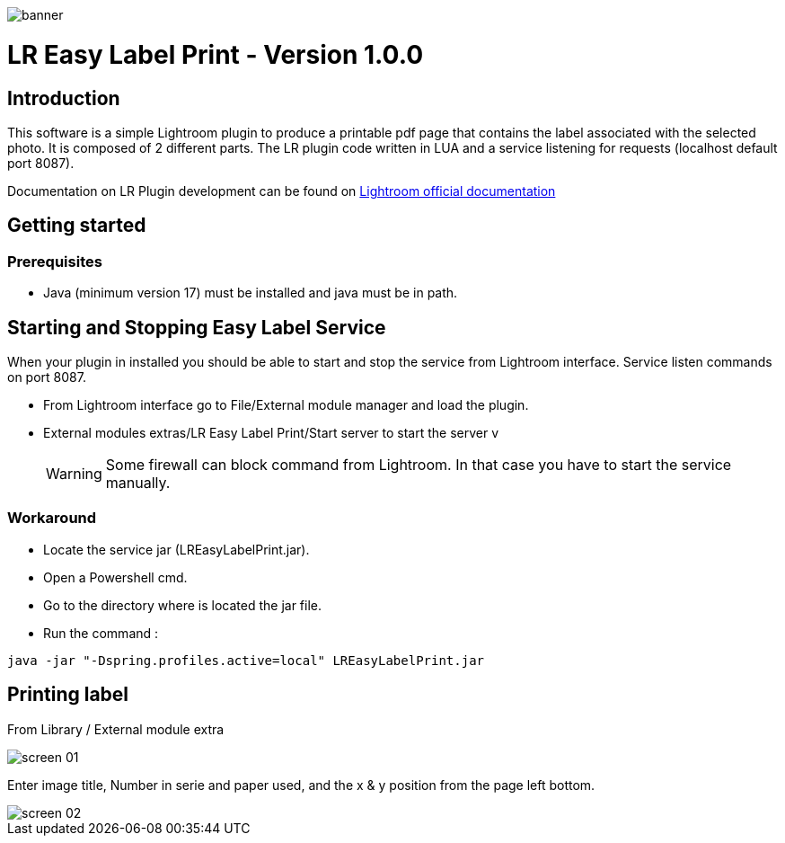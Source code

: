 :doctype: book

:version: 1.0.0
:asciidoctor-base-version: 1.5.2
:imagesdir: ./assets


image::banner.png[]
= LR Easy Label Print - Version {version}

== Introduction
This software is a simple Lightroom plugin to produce a printable pdf page that contains the label associated with the selected photo.
It is composed of 2 different parts. The LR plugin code written in LUA and a service listening for requests (localhost default port 8087).

Documentation on LR Plugin development can be found on https://www.adobe.io/apis/creativecloud/lightroomclassic.html[Lightroom official documentation]

== Getting started

=== Prerequisites

- Java (minimum version 17) must be installed and java must be in path.

== Starting and Stopping Easy Label Service

When your plugin in installed you should be able to start and stop the service from Lightroom interface. Service listen commands on port 8087.

- From Lightroom interface go to File/External module manager and load the plugin.
- External modules extras/LR Easy Label Print/Start server to start the server
v
[WARNING]
Some firewall can block command from Lightroom. In that case you have to start the service manually.

=== Workaround

- Locate the service jar (LREasyLabelPrint.jar).
- Open a Powershell cmd.
- Go to the directory where is located the jar file.
- Run the command :

[,powershell]
----
java -jar "-Dspring.profiles.active=local" LREasyLabelPrint.jar
----


== Printing label

From Library / External module extra

image::screen_01.png[]

Enter image title, Number in serie and paper used, and the x & y position from the page left bottom.

image::screen_02.png[]